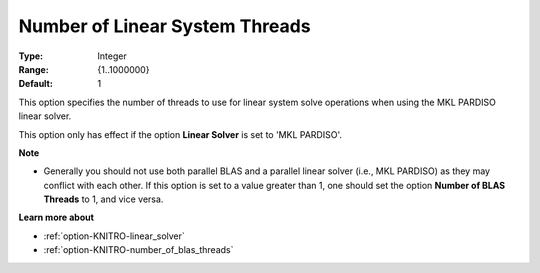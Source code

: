 .. _option-KNITRO-number_of_linear_system_threads:


Number of Linear System Threads
===============================



:Type:	Integer	
:Range:	{1..1000000}	
:Default:	1		



This option specifies the number of threads to use for linear system solve operations when using the MKL PARDISO linear solver.



This option only has effect if the option **Linear Solver**  is set to 'MKL PARDISO'.



**Note** 

*	Generally you should not use both parallel BLAS and a parallel linear solver (i.e., MKL PARDISO) as they may conflict with each other. If this option is set to a value greater than 1, one should set the option **Number of BLAS Threads**  to 1, and vice versa.




**Learn more about** 

*	:ref:`option-KNITRO-linear_solver`  
*	:ref:`option-KNITRO-number_of_blas_threads` 
